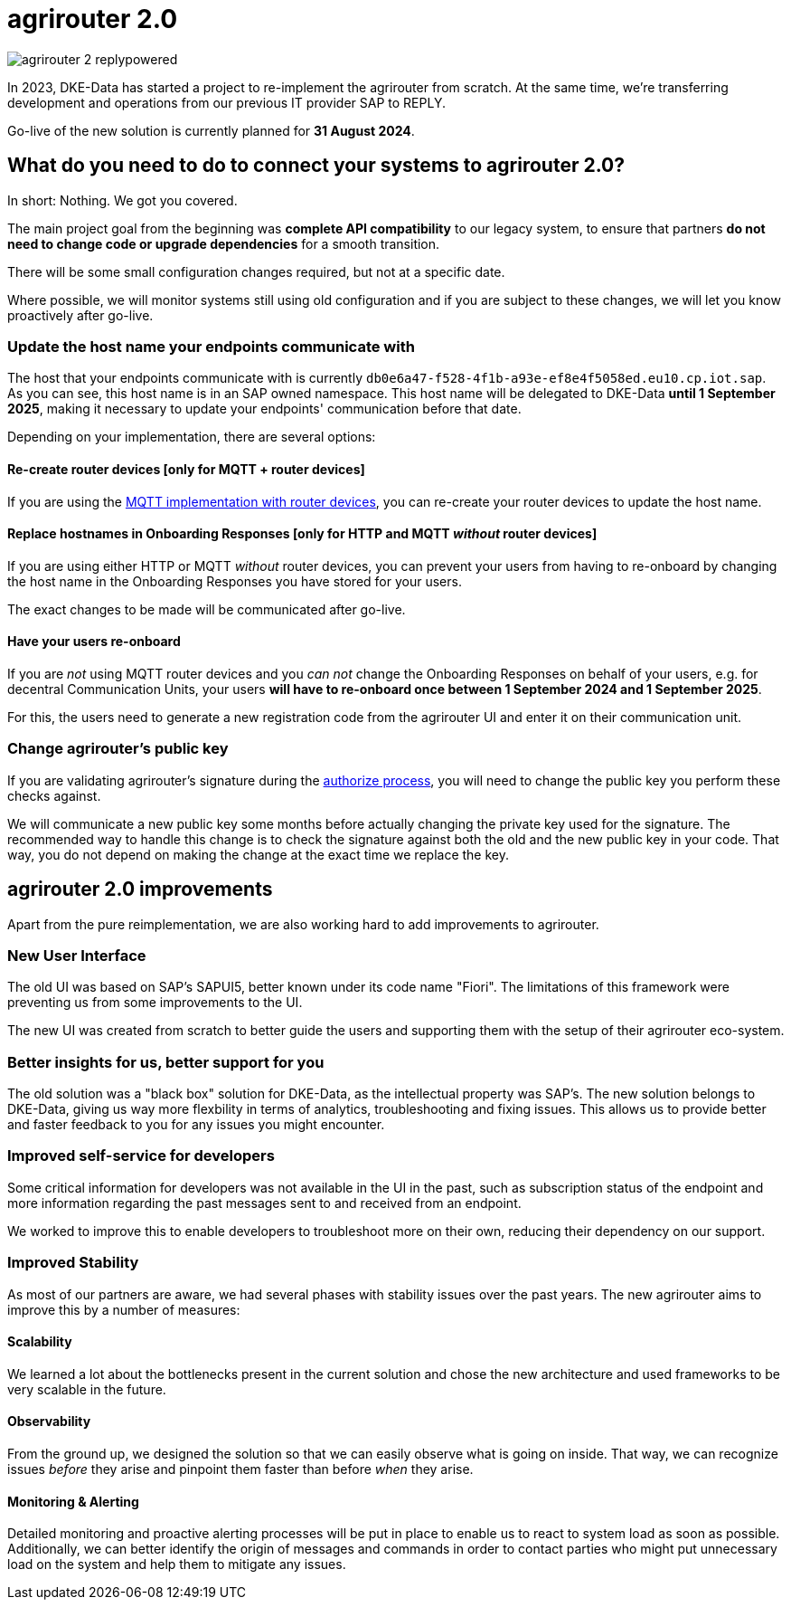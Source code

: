 = agrirouter 2.0
:imagesdir: _images/

image::agrirouter-2_replypowered.svg[]

In 2023, DKE-Data has started a project to re-implement the agrirouter from scratch. 
At the same time, we're transferring development and operations from our previous IT provider SAP 
to REPLY.

Go-live of the new solution is currently planned for *31 August 2024*.

== What do you need to do to connect your systems to agrirouter 2.0?

In short: Nothing. We got you covered.

The main project goal from the beginning was *complete API compatibility* to our legacy system,
to ensure that partners *do not need to change code or upgrade dependencies* for a smooth transition.

There will be some small configuration changes required, but not at a specific date.

Where possible, we will monitor systems still using old configuration and if you are subject to these changes, we will let you know proactively after go-live.

=== Update the host name your endpoints communicate with

The host that your endpoints communicate with is currently `db0e6a47-f528-4f1b-a93e-ef8e4f5058ed.eu10.cp.iot.sap`. As you can see, this host name is in an SAP owned namespace. This host name will be delegated to DKE-Data *until 1 September 2025*, making it necessary to update your endpoints' communication before that date.

Depending on your implementation, there are several options:

==== Re-create router devices [only for MQTT + router devices]
If you are using the xref:../router-devices.adoc[MQTT implementation with router devices], you can re-create your router devices to update the host name.

==== Replace hostnames in Onboarding Responses [only for HTTP and MQTT _without_ router devices]
If you are using either HTTP or MQTT _without_ router devices, you can prevent your users from having to re-onboard by changing the host name in the Onboarding Responses you have stored for your users. 

The exact changes to be made will be communicated after go-live.

==== Have your users re-onboard
If you are _not_ using MQTT router devices and you _can not_ change the Onboarding Responses on behalf of your users, e.g. for decentral Communication Units, your users *will have to re-onboard once between 1 September 2024 and 1 September 2025*.

For this, the users need to generate a new registration code from the agrirouter UI and enter it on their communication unit.

=== Change agrirouter's public key
If you are validating agrirouter's signature during the xref:../integration/authorization.adoc[authorize process], you will need to change the public key you perform these checks against.

We will communicate a new public key some months before actually changing the private key used for the signature. The recommended way to handle this change is to check the signature against both the old and the new public key in your code. That way, you do not depend on making the change at the exact time we replace the key.

== agrirouter 2.0 improvements

Apart from the pure reimplementation, we are also working hard to add improvements to agrirouter.

=== New User Interface
The old UI was based on SAP's SAPUI5, better known under its code name "Fiori". The limitations of this framework were preventing us from some improvements to the UI.

The new UI was created from scratch to better guide the users and supporting them with the setup of their agrirouter eco-system.

=== Better insights for us, better support for you

The old solution was a "black box" solution for DKE-Data, as the intellectual property was SAP's. The new solution belongs to DKE-Data, giving us way more flexbility in terms of analytics, troubleshooting and fixing issues. This allows us to provide better and faster feedback to you for any issues you might encounter.

=== Improved self-service for developers
Some critical information for developers was not available in the UI in the past, such as subscription status of the endpoint and more information regarding the past messages sent to and received from an endpoint.

We worked to improve this to enable developers to troubleshoot more on their own, reducing their dependency on our support.

=== Improved Stability
As most of our partners are aware, we had several phases with stability issues over the past years. The new agrirouter aims to improve this by a number of measures:

==== Scalability
We learned a lot about the bottlenecks present in the current solution and chose  the new architecture and used frameworks to be very scalable in the future.

==== Observability
From the ground up, we designed the solution so that we can easily observe what is going on inside. That way, we can recognize issues _before_ they arise and pinpoint them faster than before _when_ they arise.

==== Monitoring & Alerting
Detailed monitoring and proactive alerting processes will be put in place to enable us to react to system load as soon as possible. Additionally, we can better identify the origin of messages and commands in order to contact parties who might put unnecessary load on the system and help them to mitigate any issues.